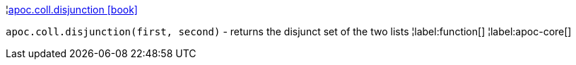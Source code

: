 ¦xref::overview/apoc.coll/apoc.coll.disjunction.adoc[apoc.coll.disjunction icon:book[]] +

`apoc.coll.disjunction(first, second)` - returns the disjunct set of the two lists
¦label:function[]
¦label:apoc-core[]
